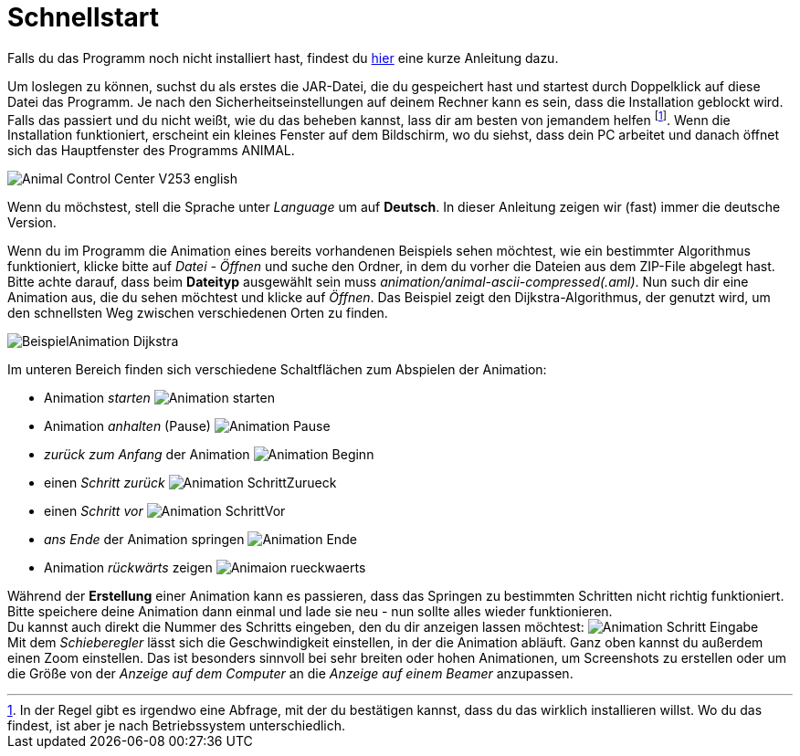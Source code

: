 :jbake-type: page
:jbake-status: published
:imagesdir: images

= Schnellstart

Falls du das Programm noch nicht installiert hast, findest du <<installation.adoc#installation,hier>> eine kurze Anleitung dazu.

Um loslegen zu können, suchst du als erstes die JAR-Datei, die du gespeichert hast und startest durch Doppelklick auf diese Datei das Programm.
Je nach den Sicherheitseinstellungen auf deinem Rechner kann es sein, dass die Installation geblockt wird.
Falls das passiert und du nicht weißt, wie du das beheben kannst, lass dir am besten von jemandem helfen
footnote:[In der Regel gibt es irgendwo eine Abfrage, mit der du bestätigen kannst, dass du das wirklich installieren willst.
Wo du das findest, ist aber je nach Betriebssystem unterschiedlich.].
Wenn die Installation funktioniert, erscheint ein kleines Fenster auf dem Bildschirm, wo du siehst, dass dein PC arbeitet und danach öffnet sich das Hauptfenster des Programms ANIMAL.

image::Animal_Control_Center_V253_english.PNG[align="center"]

Wenn du möchstest, stell die Sprache unter _Language_ um auf *Deutsch*.
In dieser Anleitung zeigen wir (fast) immer die deutsche Version.

Wenn du im Programm die Animation eines bereits vorhandenen Beispiels sehen möchtest, wie ein bestimmter Algorithmus funktioniert, klicke bitte auf _Datei - Öffnen_ und suche den Ordner, in dem du vorher die Dateien aus dem ZIP-File abgelegt hast.
Bitte achte darauf, dass beim *Dateityp* ausgewählt sein muss _animation/animal-ascii-compressed(.aml)_.
Nun such dir eine Animation aus, die du sehen möchtest und klicke auf _Öffnen_.
Das Beispiel zeigt den Dijkstra-Algorithmus, der genutzt wird, um den schnellsten Weg zwischen verschiedenen Orten zu finden. +

image::BeispielAnimation_Dijkstra.PNG[align="center"]
Im unteren Bereich finden sich verschiedene Schaltflächen zum Abspielen der Animation:

* Animation _starten_ image:Animation_starten.PNG[]
* Animation _anhalten_ (Pause) image:Animation_Pause.PNG[]
* _zurück zum Anfang_ der Animation image:Animation_Beginn.PNG[]
* einen _Schritt zurück_ image:Animation_SchrittZurueck.PNG[]
* einen _Schritt vor_ image:Animation_SchrittVor.PNG[]
* _ans Ende_ der Animation springen image:Animation_Ende.PNG[]
* Animation _rückwärts_ zeigen image:Animaion_rueckwaerts.PNG[]

Während der *Erstellung* einer Animation kann es passieren, dass das Springen zu bestimmten Schritten nicht richtig funktioniert.
Bitte speichere deine Animation dann einmal und lade sie neu - nun sollte alles wieder funktionieren. +
Du kannst auch direkt die Nummer des Schritts eingeben, den du dir anzeigen lassen möchtest: image:Animation_Schritt_Eingabe.PNG[] +
Mit dem _Schieberegler_ lässt sich die Geschwindigkeit einstellen, in der die Animation abläuft.
Ganz oben kannst du außerdem einen Zoom einstellen.
Das ist besonders sinnvoll bei sehr breiten oder hohen Animationen, um Screenshots zu erstellen oder um die Größe von der _Anzeige auf dem Computer_ an die _Anzeige auf einem Beamer_ anzupassen. +
